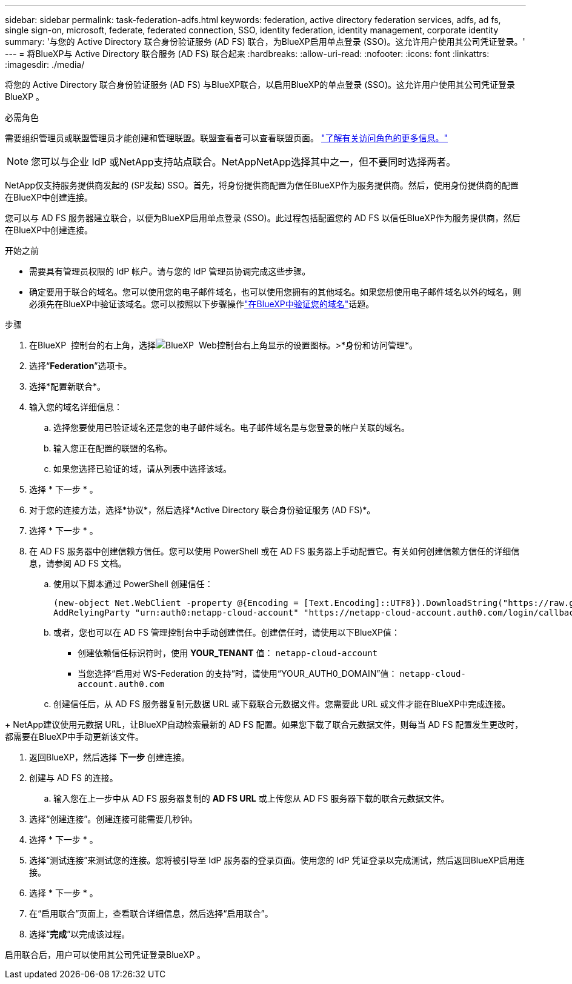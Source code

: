---
sidebar: sidebar 
permalink: task-federation-adfs.html 
keywords: federation, active directory federation services, adfs, ad fs, single sign-on, microsoft, federate, federated connection, SSO, identity federation, identity management, corporate identity 
summary: '与您的 Active Directory 联合身份验证服务 (AD FS) 联合，为BlueXP启用单点登录 (SSO)。这允许用户使用其公司凭证登录。' 
---
= 将BlueXP与 Active Directory 联合服务 (AD FS) 联合起来
:hardbreaks:
:allow-uri-read: 
:nofooter: 
:icons: font
:linkattrs: 
:imagesdir: ./media/


[role="lead"]
将您的 Active Directory 联合身份验证服务 (AD FS) 与BlueXP联合，以启用BlueXP的单点登录 (SSO)。这允许用户使用其公司凭证登录BlueXP 。

.必需角色
需要组织管理员或联盟管理员才能创建和管理联盟。联盟查看者可以查看联盟页面。 link:reference-iam-predefined-roles.html["了解有关访问角色的更多信息。"]


NOTE: 您可以与企业 IdP 或NetApp支持站点联合。NetAppNetApp选择其中之一，但不要同时选择两者。

NetApp仅支持服务提供商发起的 (SP发起) SSO。首先，将身份提供商配置为信任BlueXP作为服务提供商。然后，使用身份提供商的配置在BlueXP中创建连接。

您可以与 AD FS 服务器建立联合，以便为BlueXP启用单点登录 (SSO)。此过程包括配置您的 AD FS 以信任BlueXP作为服务提供商，然后在BlueXP中创建连接。

.开始之前
* 需要具有管理员权限的 IdP 帐户。请与您的 IdP 管理员协调完成这些步骤。
* 确定要用于联合的域名。您可以使用您的电子邮件域名，也可以使用您拥有的其他域名。如果您想使用电子邮件域名以外的域名，则必须先在BlueXP中验证该域名。您可以按照以下步骤操作link:task-federation-verify-domain.html["在BlueXP中验证您的域名"]话题。


.步骤
. 在BlueXP  控制台的右上角，选择image:icon-settings-option.png["BlueXP  Web控制台右上角显示的设置图标。"]>*身份和访问管理*。
. 选择“*Federation*”选项卡。
. 选择*配置新联合*。
. 输入您的域名详细信息：
+
.. 选择您要使用已验证域名还是您的电子邮件域名。电子邮件域名是与您登录的帐户关联的域名。
.. 输入您正在配置的联盟的名称。
.. 如果您选择已验证的域，请从列表中选择该域。


. 选择 * 下一步 * 。
. 对于您的连接方法，选择*协议*，然后选择*Active Directory 联合身份验证服务 (AD FS)*。
. 选择 * 下一步 * 。
. 在 AD FS 服务器中创建信赖方信任。您可以使用 PowerShell 或在 AD FS 服务器上手动配置它。有关如何创建信赖方信任的详细信息，请参阅 AD FS 文档。
+
.. 使用以下脚本通过 PowerShell 创建信任：
+
[source, powershell]
----
(new-object Net.WebClient -property @{Encoding = [Text.Encoding]::UTF8}).DownloadString("https://raw.github.com/auth0/AD FS-auth0/master/AD FS.ps1") | iex
AddRelyingParty "urn:auth0:netapp-cloud-account" "https://netapp-cloud-account.auth0.com/login/callback"
----
.. 或者，您也可以在 AD FS 管理控制台中手动创建信任。创建信任时，请使用以下BlueXP值：
+
*** 创建依赖信任标识符时，使用 **YOUR_TENANT** 值：  `netapp-cloud-account`
*** 当您选择“启用对 WS-Federation 的支持”时，请使用“YOUR_AUTH0_DOMAIN”值：  `netapp-cloud-account.auth0.com`


.. 创建信任后，从 AD FS 服务器复制元数据 URL 或下载联合元数据文件。您需要此 URL 或文件才能在BlueXP中完成连接。




+ NetApp建议使用元数据 URL，让BlueXP自动检索最新的 AD FS 配置。如果您下载了联合元数据文件，则每当 AD FS 配置发生更改时，都需要在BlueXP中手动更新该文件。

. 返回BlueXP，然后选择 *下一步* 创建连接。
. 创建与 AD FS 的连接。
+
.. 输入您在上一步中从 AD FS 服务器复制的 *AD FS URL* 或上传您从 AD FS 服务器下载的联合元数据文件。


. 选择“创建连接”。创建连接可能需要几秒钟。
. 选择 * 下一步 * 。
. 选择“测试连接”来测试您的连接。您将被引导至 IdP 服务器的登录页面。使用您的 IdP 凭证登录以完成测试，然后返回BlueXP启用连接。
. 选择 * 下一步 * 。
. 在“启用联合”页面上，查看联合详细信息，然后选择“启用联合”。
. 选择“*完成*”以完成该过程。


启用联合后，用户可以使用其公司凭证登录BlueXP 。

